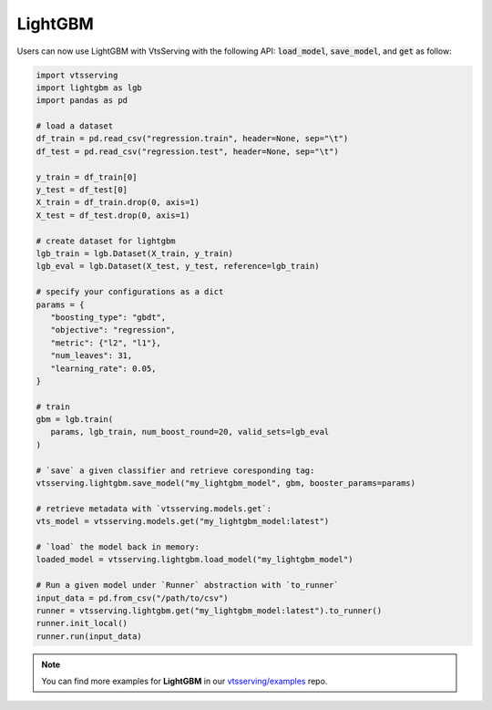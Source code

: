 ========
LightGBM
========

Users can now use LightGBM with VtsServing with the following API: :code:`load_model`,
:code:`save_model`, and :code:`get` as follow:

.. code-block:: python

   import vtsserving
   import lightgbm as lgb
   import pandas as pd

   # load a dataset
   df_train = pd.read_csv("regression.train", header=None, sep="\t")
   df_test = pd.read_csv("regression.test", header=None, sep="\t")

   y_train = df_train[0]
   y_test = df_test[0]
   X_train = df_train.drop(0, axis=1)
   X_test = df_test.drop(0, axis=1)

   # create dataset for lightgbm
   lgb_train = lgb.Dataset(X_train, y_train)
   lgb_eval = lgb.Dataset(X_test, y_test, reference=lgb_train)

   # specify your configurations as a dict
   params = {
      "boosting_type": "gbdt",
      "objective": "regression",
      "metric": {"l2", "l1"},
      "num_leaves": 31,
      "learning_rate": 0.05,
   }

   # train
   gbm = lgb.train(
      params, lgb_train, num_boost_round=20, valid_sets=lgb_eval
   )

   # `save` a given classifier and retrieve coresponding tag:
   vtsserving.lightgbm.save_model("my_lightgbm_model", gbm, booster_params=params)

   # retrieve metadata with `vtsserving.models.get`:
   vts_model = vtsserving.models.get("my_lightgbm_model:latest")

   # `load` the model back in memory:
   loaded_model = vtsserving.lightgbm.load_model("my_lightgbm_model")

   # Run a given model under `Runner` abstraction with `to_runner`
   input_data = pd.from_csv("/path/to/csv")
   runner = vtsserving.lightgbm.get("my_lightgbm_model:latest").to_runner()
   runner.init_local()
   runner.run(input_data)

.. note::

   You can find more examples for **LightGBM** in our `vtsserving/examples <https://github.com/vtsserving/VtsServing/tree/main/examples>`_ repo.


